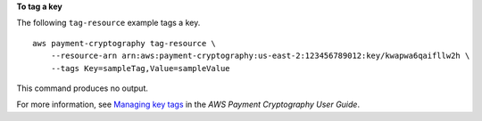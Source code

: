 **To tag a key**

The following ``tag-resource`` example tags a key. ::

    aws payment-cryptography tag-resource \
        --resource-arn arn:aws:payment-cryptography:us-east-2:123456789012:key/kwapwa6qaifllw2h \
        --tags Key=sampleTag,Value=sampleValue 

This command produces no output.

For more information, see `Managing key tags <https://docs.aws.amazon.com/payment-cryptography/latest/userguide/manage-tags-api.html>`__ in the *AWS Payment Cryptography User Guide*.